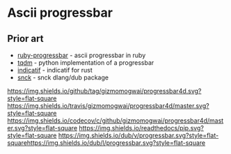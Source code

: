 * Ascii progressbar


** Prior art
- [[https://github.com/jfelchner/ruby-progressbar][ruby-progressbar]] - ascii progressbar in ruby
- [[https://github.com/tqdm/tqdm][tqdm]] - python implementation of a progressbar
- [[https://github.com/mitsuhiko/indicatif][indicatif]] - indicatif for rust
- [[https://github.com/ShigekiKarita/snck][snck]] - snck dlang/dub package
[[https://github.com/gizmomogwai/progressbar4d][https://img.shields.io/github/tag/gizmomogwai/progressbar4d.svg?style=flat-square]]
[[https://travis-ci.org/gizmomogwai/progressbar4d][https://img.shields.io/travis/gizmomogwai/progressbar4d/master.svg?style=flat-square]]
[[https://codecov.io/gh/gizmomogwai/progressbar4d][https://img.shields.io/codecov/c/github/gizmomogwai/progressbar4d/master.svg?style=flat-square]]
[[https://gizmomogwai.github.io/progressbar4d][https://img.shields.io/readthedocs/pip.svg?style=flat-square]]
[[http://code.dlang.org/packages/progressbar][https://img.shields.io/dub/v/progressbar.svg?style=flat-square]][[http://code.dlang.org/packages/progressbar][https://img.shields.io/dub/l/progressbar.svg?style=flat-square]]